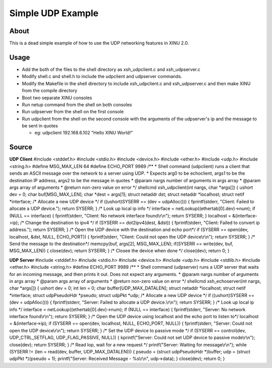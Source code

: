 Simple UDP Example
==================

About
~~~~~

This is a dead simple example of how to use the UDP networking features
in XINU 2.0.

Usage
~~~~~

-  Add the both of the files to the shell directory as xsh\_udpclient.c
   and xsh\_udpserver.c
-  Modify shell.c and shell.h to include the udpclient and udpserver
   commands.
-  Modify the Makefile in the shell directory to include
   xsh\_udpclient.c and xsh\_udpserver.c and then make XINU from the
   compile directory
-  Boot two separate XINU consoles
-  Run netup command from the shell on both consoles
-  Run udpserver from the shell on the first console
-  Run udpclient from the shell on the second console with the arguments
   of the udpserver's ip and the message to be sent in quotes

   -  eg: udpclient 192.168.6.102 "Hello XINU World!"

Source
~~~~~~

**UDP Client** #include <stddef.h> #include <stdio.h> #include
<device.h> #include <ether.h> #include <udp.h> #include <string.h>
#define MSG\_MAX\_LEN 64 #define ECHO\_PORT 9989 /\*\* \* Shell command
(udpclient) runs a client that sends an ASCII message over the network
to a server using UDP. \* Expects arg0 to be echoclient, args1 to be the
destination IP address, args2 to be the message in quotes \* @param
nargs number of arguments in args array \* @param args array of
arguments \* @return non-zero value on error \*/ shellcmd
xsh\_udpclient(int nargs, char \*args[]) { ushort dev = 0; char
buf[MSG\_MAX\_LEN]; char \*dest = args[1]; struct netaddr dst; struct
netaddr \*localhost; struct netif \*interface; /\* Allocate a new UDP
device \*/ if ((ushort)SYSERR == (dev = udpAlloc())) { fprintf(stderr,
"Client: Failed to allocate a UDP device."); return SYSERR; } /\* Look
up local ip info \*/ interface = netLookup((ethertab[0].dev)->num); if
(NULL == interface) { fprintf(stderr, "Client: No network interface
found\\r\\n"); return SYSERR; } localhost = &(interface->ip); /\* Change
the destination to ipv4 \*/ if (SYSERR == dot2ipv4(dest, &dst)) {
fprintf(stderr, "Client: Failed to convert ip address."); return SYSERR;
} /\* Open the UDP device with the destination and echo port\*/ if
(SYSERR == open(dev, localhost, &dst, NULL, ECHO\_PORT)) {
fprintf(stderr, "Client: Could not open the UDP device\\r\\n"); return
SYSERR; } /\* Send the message to the destination\*/ memcpy(buf,
args[2], MSG\_MAX\_LEN); if(SYSERR == write(dev, buf, MSG\_MAX\_LEN)) {
close(dev); return SYSERR; } /\* Closee the device when done \*/
close(dev); return 0; }

**UDP Server** #include <stddef.h> #include <stdio.h> #include
<device.h> #include <udp.h> #include <stdlib.h> #include <ether.h>
#include <string.h> #define ECHO\_PORT 9989 /\*\* \* Shell command
(udpserver) runs a UDP server that waits for an incoming message, and
then prints it out. Does not expect any arguments. \* @param nargs
number of arguments in args array \* @param args array of arguments \*
@return non-zero value on error \*/ shellcmd xsh\_echoserver(int nargs,
char \*args[]) { ushort dev = 0; int len = 0; char
buffer[UDP\_MAX\_DATALEN]; struct netaddr \*localhost; struct netif
\*interface; struct udpPseudoHdr \*pseudo; struct udpPkt \*udp; /\*
Allocate a new UDP device \*/ if ((ushort)SYSERR == (dev = udpAlloc()))
{ fprintf(stderr, "Server: Failed to allocate a UDP device.\\r\\n");
return SYSERR; } /\* Look up local ip info \*/ interface =
netLookup((ethertab[0].dev)->num); if (NULL == interface) {
fprintf(stderr, "Server: No network interface found\\r\\n"); return
SYSERR; } /\* Open the UDP device using localhost and the echo port to
listen to\*/ localhost = &(interface->ip); if (SYSERR == open(dev,
localhost, NULL, ECHO\_PORT, NULL)) { fprintf(stderr, "Server: Could not
open the UDP device\\r\\n"); return SYSERR; } /\* Set the UDP device to
passive mode \*/ if (SYSERR == control(dev, UDP\_CTRL\_SETFLAG,
UDP\_FLAG\_PASSIVE, NULL)) { kprintf("Server: Could not set UDP device
to passive mode\\r\\n"); close(dev); return SYSERR; } /\* Read lop, wait
for a new request \*/ printf("Server: Waiting for message\\r\\n"); while
(SYSERR != (len = read(dev, buffer, UDP\_MAX\_DATALEN))) { pseudo =
(struct udpPseudoHdr \*)buffer; udp = (struct udpPkt \*)(pseudo + 1);
printf("Server: Received Message - %s\\r\\n", udp->data); } close(dev);
return 0; }
